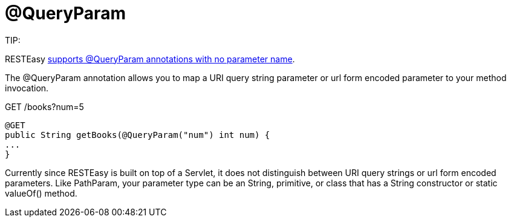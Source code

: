 = @QueryParam

====
TIP:

RESTEasy link:/13-Improved-Param-annotations.html[supports @QueryParam annotations with no parameter name].
====

The @QueryParam annotation allows you to map a URI query string parameter or url form encoded parameter to your method invocation.

GET /books?num=5

----
@GET
public String getBooks(@QueryParam("num") int num) {
...
}
----

Currently since RESTEasy is built on top of a Servlet, it does not distinguish between URI query strings or url form encoded parameters. Like PathParam, your parameter type can be an String, primitive, or class that has a String constructor or static valueOf() method.
